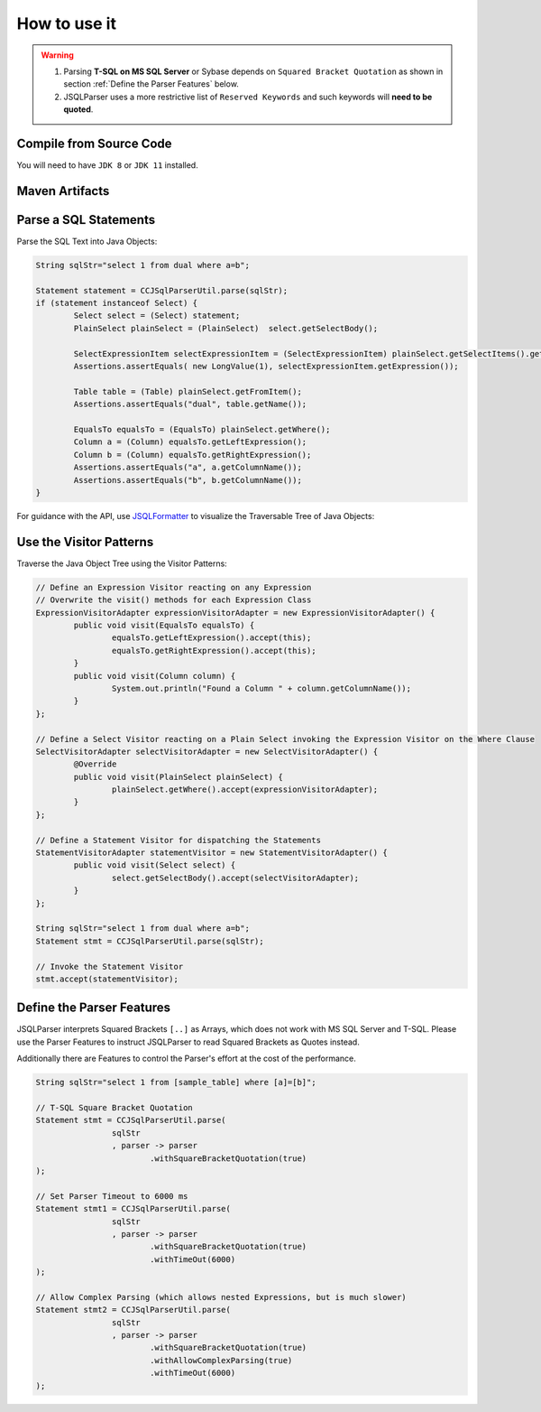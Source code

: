 ******************************
How to use it
******************************

.. warning::

	1) Parsing **T-SQL on MS SQL Server** or Sybase depends on ``Squared Bracket Quotation`` as shown in section :ref:`Define the Parser Features` below.

	2) JSQLParser uses a more restrictive list of ``Reserved Keywords`` and such keywords will **need to be quoted**.



Compile from Source Code
==============================

You will need to have ``JDK 8`` or ``JDK 11`` installed.

.. tabs::

  .. tab:: Maven

    .. code-block:: shell

			git clone https://github.com/JSQLParser/JSqlParser.git
			cd jsqlformatter	
			mvn install

  .. tab:: Gradle

	  .. code-block:: shell
    
			git clone https://github.com/JSQLParser/JSqlParser.git
			cd jsqlformatter
			gradle build



Maven Artifacts
==============================

.. tabs::
	

  .. tab:: Stable Release

		.. code-block:: xml
			:substitutions:

			<dependency>
				<groupId>com.github.jsqlparser</groupId>
				<artifactId>jsqlparser</artifactId>
				<version>|VERSION|</version>
			</dependency>

  .. tab:: Development Snapshot
		
		.. code-block:: xml
			:substitutions:			
 
			<repositories>
				<repository>
					<id>jsqlparser-snapshots</id>
					<snapshots>
						<enabled>true</enabled>
					</snapshots>
					<url>https://oss.sonatype.org/content/groups/public/</url>
				</repository>
			</repositories> 
			<dependency>
				<groupId>com.manticore-projects.jsqlformatter</groupId>
				<artifactId>jsqlformatter</artifactId>
				<version>|SNAPSHOT_VERSION|</version>
			</dependency>

			
Parse a SQL Statements
==============================			

Parse the SQL Text into Java Objects:

.. code-block:: java

	String sqlStr="select 1 from dual where a=b";

	Statement statement = CCJSqlParserUtil.parse(sqlStr);
	if (statement instanceof Select) {
		Select select = (Select) statement;
		PlainSelect plainSelect = (PlainSelect)  select.getSelectBody();

		SelectExpressionItem selectExpressionItem = (SelectExpressionItem) plainSelect.getSelectItems().get(0);
		Assertions.assertEquals( new LongValue(1), selectExpressionItem.getExpression());

		Table table = (Table) plainSelect.getFromItem();
		Assertions.assertEquals("dual", table.getName());

		EqualsTo equalsTo = (EqualsTo) plainSelect.getWhere();
		Column a = (Column) equalsTo.getLeftExpression();
		Column b = (Column) equalsTo.getRightExpression();
		Assertions.assertEquals("a", a.getColumnName());
		Assertions.assertEquals("b", b.getColumnName());
	}


For guidance with the API, use `JSQLFormatter <http://jsqlformatter.manticore-projects.com>`_ to visualize the Traversable Tree of Java Objects:

.. raw:: html

    <div class="highlight">
    <pre>
    SQL Text
     └─<font color="#739FCF"><b>Statements</b></font>: <font color="#836B00">net.sf.jsqlparser.statement.select.Select</font>
        └─<font color="#739FCF"><b>selectBody</b></font>: <font color="#836B00">net.sf.jsqlparser.statement.select.PlainSelect</font>
           ├─<font color="#739FCF"><b>selectItems</b></font> -&gt; Collection&lt;<font color="#836B00">SelectExpressionItem</font>&gt;
           │  └─<font color="#739FCF"><b>selectItems</b></font>: <font color="#836B00">net.sf.jsqlparser.statement.select.SelectExpressionItem</font>
           │     └─<font color="#739FCF"><b>LongValue</b></font>: <font color="#836B00">1</font>
           ├─<font color="#739FCF"><b>Table</b></font>: <font color="#836B00">dual</font>
           └─<font color="#739FCF"><b>where</b></font>: <font color="#836B00">net.sf.jsqlparser.expression.operators.relational.EqualsTo</font>
              ├─<font color="#739FCF"><b>Column</b></font>: <font color="#836B00">a</font>
              └─<font color="#739FCF"><b>Column</b></font>: <font color="#836B00">b</font>
   </pre>
   </div>


Use the Visitor Patterns
==============================

Traverse the Java Object Tree using the Visitor Patterns:

.. code-block:: java

	// Define an Expression Visitor reacting on any Expression
	// Overwrite the visit() methods for each Expression Class
	ExpressionVisitorAdapter expressionVisitorAdapter = new ExpressionVisitorAdapter() {
		public void visit(EqualsTo equalsTo) {
			equalsTo.getLeftExpression().accept(this);
			equalsTo.getRightExpression().accept(this);
		}
		public void visit(Column column) {
			System.out.println("Found a Column " + column.getColumnName());
		}
	};

	// Define a Select Visitor reacting on a Plain Select invoking the Expression Visitor on the Where Clause
	SelectVisitorAdapter selectVisitorAdapter = new SelectVisitorAdapter() {
		@Override
		public void visit(PlainSelect plainSelect) {
			plainSelect.getWhere().accept(expressionVisitorAdapter);
		}
	};

	// Define a Statement Visitor for dispatching the Statements
	StatementVisitorAdapter statementVisitor = new StatementVisitorAdapter() {
		public void visit(Select select) {
			select.getSelectBody().accept(selectVisitorAdapter);
		}
	};

	String sqlStr="select 1 from dual where a=b";
	Statement stmt = CCJSqlParserUtil.parse(sqlStr);

	// Invoke the Statement Visitor
	stmt.accept(statementVisitor);


Define the Parser Features
==============================

JSQLParser interprets Squared Brackets ``[..]`` as Arrays, which does not work with MS SQL Server and T-SQL. Please use the Parser Features to instruct JSQLParser to read Squared Brackets as Quotes instead.

Additionally there are Features to control the Parser's effort at the cost of the performance.

.. code-block:: java

	String sqlStr="select 1 from [sample_table] where [a]=[b]";

	// T-SQL Square Bracket Quotation
	Statement stmt = CCJSqlParserUtil.parse(
			sqlStr
			, parser -> parser
				.withSquareBracketQuotation(true)
	);

	// Set Parser Timeout to 6000 ms
	Statement stmt1 = CCJSqlParserUtil.parse(
			sqlStr
			, parser -> parser
				.withSquareBracketQuotation(true)
				.withTimeOut(6000)
	);

	// Allow Complex Parsing (which allows nested Expressions, but is much slower)
	Statement stmt2 = CCJSqlParserUtil.parse(
			sqlStr
			, parser -> parser
				.withSquareBracketQuotation(true)
				.withAllowComplexParsing(true)
				.withTimeOut(6000)
	);